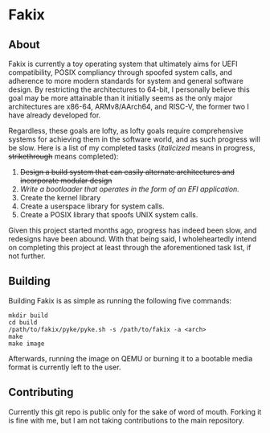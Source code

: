 * Fakix
** About
   Fakix is currently a toy operating system that ultimately aims for UEFI compatibility, POSIX compliancy through
   spoofed system calls, and adherence to more modern standards for system and general software design. By restricting
   the architectures to 64-bit, I personally believe this goal may be more attainable than it initially seems as the
   only major architectures are x86-64, ARMv8/AArch64, and RISC-V, the former two I have already developed for.

   Regardless, these goals are lofty, as lofty goals require comprehensive systems for achieving them in the software
   world, and as such progress will be slow. Here is a list of my completed tasks (/italicized/ means in progress,
   +strikethrough+ means completed):

   1. +Design a build system that can easily alternate architectures and incorporate modular design+
   2. /Write a bootloader that operates in the form of an EFI application./
   3. Create the kernel library
   4. Create a userspace library for system calls.
   5. Create a POSIX library that spoofs UNIX system calls.

   Given this project started months ago, progress has indeed been slow, and redesigns have been abound. With that
   being said, I wholeheartedly intend on completing this project at least through the aforementioned task list, if not
   further.

** Building
   Building Fakix is as simple as running the following five commands: 
   #+BEGIN_SRC shell
     mkdir build
     cd build
     /path/to/fakix/pyke/pyke.sh -s /path/to/fakix -a <arch>
     make
     make image
   #+END_SRC

   Afterwards, running the image on QEMU or burning it to a bootable media format is currently left to the user.
** Contributing
   Currently this git repo is public only for the sake of word of mouth. Forking it is fine with me, but I am not taking
   contributions to the main repository.
